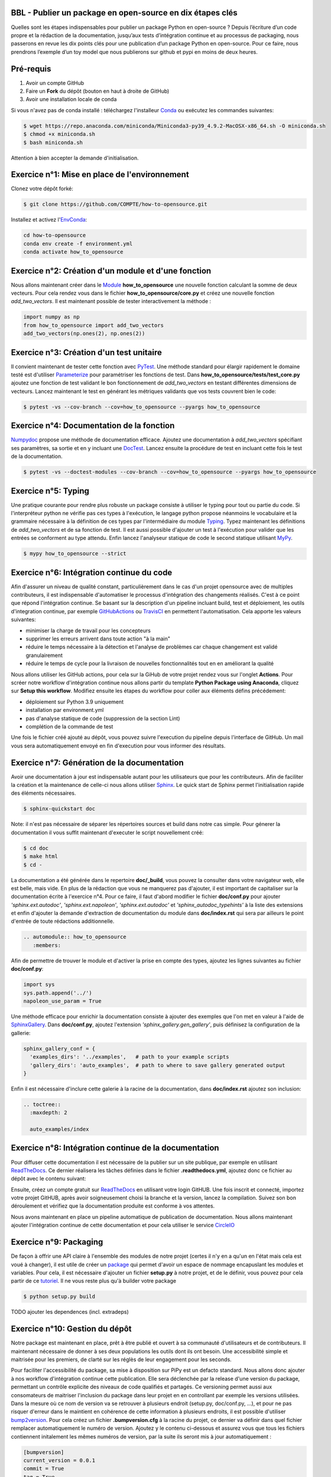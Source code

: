 .. -*- mode: rst -*-

|GitHubActionsBadge|_ |ReadTheDocsBadge|_

.. |GitHubActionsBadge| image:: https://github.com/simai-ml/how-to-opensource/actions/workflows/python-package-conda.yml/badge.svg
.. _GitHubActionsBadge: https://github.com/simai-ml/how-to-opensource/actions

.. |ReadTheDocsBadge| image:: https://readthedocs.org/projects/how-to-opensource/badge
.. _ReadTheDocsBadge: https://how-to-opensource.readthedocs.io/en/latest

BBL - Publier un package en open-source en dix étapes clés
==========================================================

Quelles sont les étapes indispensables pour publier un package Python en open-source ? Depuis l’écriture d’un code propre et la rédaction de la documentation, jusqu’aux tests d’intégration continue et au processus de packaging, nous passerons en revue les dix points clés pour une publication d’un package Python en open-source. Pour ce faire, nous prendrons l’exemple d’un toy model que nous publierons sur github et pypi en moins de deux heures.

Pré-requis
==========

1. Avoir un compte GitHub
2. Faire un **Fork** du dépôt (bouton en haut à droite de GitHub)
3. Avoir une installation locale de conda

Si vous n'avez pas de conda installé : téléchargez l'installeur Conda_ ou exécutez les commandes suivantes:

.. code:: shell-session

  $ wget https://repo.anaconda.com/miniconda/Miniconda3-py39_4.9.2-MacOSX-x86_64.sh -O miniconda.sh
  $ chmod +x miniconda.sh
  $ bash miniconda.sh

Attention à bien accepter la demande d'initialisation.

Exercice n°1: Mise en place de l'environnement
==============================================

Clonez votre dépôt forké:

.. code:: shell-session

  $ git clone https://github.com/COMPTE/how-to-opensource.git

Installez et activez l'EnvConda_:

.. code:: shell-session

  cd how-to-opensource
  conda env create -f environment.yml
  conda activate how_to_opensource

Exercice n°2: Création d'un module et d'une fonction
====================================================

Nous allons maintenant créer dans le Module_ **how_to_opensource** une nouvelle fonction calculant la somme de deux vecteurs.
Pour cela rendez vous dans le fichier **how_to_opensource/core.py** et créez une nouvelle fonction `add_two_vectors`. Il est maintenant possible de tester interactivement la méthode :

.. code:: python

  import numpy as np
  from how_to_opensource import add_two_vectors
  add_two_vectors(np.ones(2), np.ones(2))

Exercice n°3: Création d'un test unitaire
=========================================

Il convient maintenant de tester cette fonction avec PyTest_. Une méthode standard pour élargir rapidement le domaine testé est d'utiliser Parameterize_ pour paramétriser les fonctions de test.
Dans **how_to_opensource/tests/test_core.py** ajoutez une fonction de test validant le bon fonctionnement de `add_two_vectors` en testant différentes dimensions de vecteurs. Lancez maintenant le test en générant les métriques validants que vos tests couvrent bien le code:

.. code:: shell-session

  $ pytest -vs --cov-branch --cov=how_to_opensource --pyargs how_to_opensource

Exercice n°4: Documentation de la fonction
==========================================

Numpydoc_ propose une méthode de documentation efficace. Ajoutez une documentation à `add_two_vectors` spécifiant ses paramètres, sa sortie et en y incluant une DocTest_. Lancez ensuite la procédure de test en incluant cette fois le test de la documentation.

.. code:: shell-session

  $ pytest -vs --doctest-modules --cov-branch --cov=how_to_opensource --pyargs how_to_opensource

Exercice n°5: Typing
====================

Une pratique courante pour rendre plus robuste un package consiste à utiliser le typing pour tout ou partie du code. Si l'interpréteur python ne vérifie pas ces types à l'exécution, le langage python propose néanmoins le vocabulaire et la grammaire nécessaire à la définition de ces types par l'intermédiaire du module Typing_.
Typez maintenant les définitions de `add_two_vectors` et de sa fonction de test. Il est aussi possible d'ajouter un test à l'exécution pour valider que les entrées se conforment au type attendu. Enfin lancez l'analyseur statique de code le second statique utilisant MyPy_.

.. code:: shell-session

  $ mypy how_to_opensource --strict

Exercice n°6: Intégration continue du code
==========================================

Afin d'assurer un niveau de qualité constant, particulièrement dans le cas d'un projet opensource avec de multiples contributeurs, il est indispensable d'automatiser le processus d'intégration des changements réalisés. C'est à ce point que répond l'intégration continue. Se basant sur la description d'un pipeline incluant build, test et déploiement, les outils d'integration continue, par exemple GitHubActions_ ou TravisCI_ en permettent l'automatisation. Cela apporte les valeurs suivantes:

- minimiser la charge de travail pour les concepteurs
- supprimer les erreurs arrivent dans toute action "à la main"
- réduire le temps nécessaire à la détection et l'analyse de problèmes car chaque changement est validé granulairement
- réduire le temps de cycle pour la livraison de nouvelles fonctionnalités tout en en améliorant la qualité

Nous allons utiliser les GitHub actions, pour cela sur la GiHub de votre projet rendez vous sur l'onglet **Actions**. Pour scréer notre workflow d'intégration continue nous allons partir du template **Python Package using Anaconda**, cliquez sur **Setup this workflow**. Modifiez ensuite les étapes du workflow pour coller aux éléments défins précédement:

- déploiement sur Python 3.9 uniquement
- installation par environment.yml
- pas d'analyse statique de code (suppression de la section Lint)
- complétion de la commande de test

Une fois le fichier créé ajouté au dépôt, vous pouvez suivre l'execution du pipeline depuis l'interface de GitHub. Un mail vous sera automatiquement envoyé en fin d'execution pour vous informer des résultats.

Exercice n°7: Génération de la documentation
============================================

Avoir une documentation à jour est indispensable autant pour les utilisateurs que pour les contributeurs. Afin de faciliter la création et la maintenance de celle-ci nous allons utiliser Sphinx_. Le quick start de Sphinx permet l'initialisation rapide des éléments nécessaires.

.. code:: shell-session

  $ sphinx-quickstart doc

Note: il n'est pas nécessaire de séparer les répertoires sources et build dans notre cas simple.
Pour génerer la documentation il vous suffit maintenant d'executer le script nouvellement créé:

.. code:: shell-session

  $ cd doc
  $ make html
  $ cd -

La documentation a été générée dans le repertoire **doc/_build**, vous pouvez la consulter dans votre navigateur web, elle est belle, mais vide. En plus de la rédaction que vous ne manquerez pas d'ajouter, il est important de capitaliser sur la documentation écrite à l'exercice n°4. Pour ce faire, il faut d'abord modifier le fichier **doc/conf.py** pour ajouter `'sphinx.ext.autodoc'`, `'sphinx.ext.napoleon'`, `'sphinx.ext.autodoc'` et `'sphinx_autodoc_typehints'` à la liste des extensions et enfin d'ajouter la demande d'extraction de documentation du module dans **doc/index.rst** qui sera par ailleurs le point d'entrée de toute rédactions additionnelle.

.. code::

  .. automodule:: how_to_opensource
     :members:

Afin de permettre de trouver le module et d'activer la prise en compte des types, ajoutez les lignes suivantes au fichier **doc/conf.py**:

.. code:: python

  import sys
  sys.path.append('../')
  napoleon_use_param = True

Une méthode efficace pour enrichir la documentation consiste à ajouter des exemples que l'on met en valeur à l'aide de SphinxGallery_.
Dans **doc/conf.py**, ajoutez l'extension `'sphinx_gallery.gen_gallery'`, puis définisez la configuration de la gallerie:

.. code:: python

  sphinx_gallery_conf = {
    'examples_dirs': '../examples',   # path to your example scripts
    'gallery_dirs': 'auto_examples',  # path to where to save gallery generated output
  }

Enfin il est nécessaire d'inclure cette galerie à la racine de la documentation, dans **doc/index.rst** ajoutez son inclusion:

.. code::

  .. toctree::
    :maxdepth: 2

    auto_examples/index

Exercice n°8: Intégration continue de la documentation
======================================================

Pour diffuser cette documentation il est nécessaire de la publier sur un site publique, par exemple en utilisant ReadTheDocs_. Ce dernier réalisera les tâches définies dans le fichier **.readthedocs.yml**, ajoutez donc ce fichier au dépôt avec le contenu suivant:

.. code::
  version: 2

  build:
    image: latest

  conda:
    environment: environment.yml
    
  sphinx:
    builder: html
    configuration: doc/conf.py
    fail_on_warning: false

Ensuite, créez un compte gratuit sur ReadTheDocs_ en utilisant votre login GitHUB. Une fois inscrit et connecté, importez votre projet GitHUB, après avoir soigneusement choisi la branche et la version, lancez la compilation. Suivez son bon déroulement et vérifiez que la documentation produite est conforme à vos attentes.

Nous avons maintenant en place un pipeline automatique de publication de documentation. Nous allons maintenant ajouter l'intégration continue de cette documentation et pour cela utiliser le service CircleIO_

Exercice n°9: Packaging
=======================

De façon à offrir une API claire à l'ensemble des modules de notre projet (certes il n'y en a qu'un en l'état mais cela est voué à changer), il est utile de créer un package_ qui permet d'avoir un espace de nommage encapuslant les modules et variables. Pour cela, il est nécessaire d'ajouter un fichier **setup.py** à notre projet, et de le définir, vous pouvez pour cela partir de ce tutoriel_. Il ne vous reste plus qu'à builder votre package

.. code:: shell-session

  $ python setup.py build

TODO ajouter les dependences (incl. extradeps)

Exercice n°10: Gestion du dépôt
===============================

Notre package est maintenant en place, prêt à être publié et ouvert à sa communauté d'utilisateurs et de contributeurs. Il maintenant nécessaire de donner à ses deux populations les outils dont ils ont besoin.
Une accessibilité simple et maitrisée pour les premiers, de clarté sur les réglès de leur engagement pour les seconds.

Pour faciliter l'accessibilité du package, sa mise à disposition sur PiPy est un defacto standard. Nous allons donc ajouter à nos workflow d'intégration continue cette publication. Elle sera déclenchée par la release d'une version du package, permettant un contrôle explicite des niveaux de code qualifiés et partagés. Ce versioning permet aussi aux consomateurs de maitriser l'inclusion du package dans leur projet en en controllant par exemple les versions utilisées.
Dans la mesure où ce nom de version va se retrouver à plusieurs endroit (setup.py, doc/conf.py, ...), et pour ne pas risquer d'erreur dans le maintient en cohérence de cette information à plusieurs endroits, il est possible d'utiliser bump2version_. Pour cela créez un fichier **.bumpversion.cfg** à la racine du projet, ce dernier va définir dans quel fichier remplacer automatiquement le numéro de version. Ajoutez y le contenu ci-dessous et assurez vous que tous les fichiers contiennent initalement les mêmes numéros de version, par la suite ils seront mis à jour automatiquement :

.. code::

  [bumpversion]
  current_version = 0.0.1
  commit = True
  tag = True

  [bumpversion:file:setup.py]
  search = VERSION = "{current_version}"
  replace = VERSION = "{new_version}"

  [bumpversion:file:how_to_opensource/_version.py]
  search = __version__ = "{current_version}"
  replace = __version__ = "{new_version}"

  [bumpversion:file:doc/conf.py]
  search = version = "{current_version}"
  replace = version = "{new_version}"

Maintenant nous allons mettre en place la publication automatique sur PyPi, pour cela rendez vous dans l'onglet action du projet GitHub. Commençez par créer un compte sur PyPi_. Ajoutez ensuite un nouveau worflow en vous basant sur le template "Publish Python Package".

Enfin il convient d'ajouter de documenter les régles de contribution et d'usage du package. Pour cela rendez vous dans la page **Insights/Community** de GitHub. Cette dernière fournit un moyen simple d'initier les documents nécessaires. Une attention particulière étant bien sur à porter sur la license, le canon du moment étant BSD3 pour les projets opensource.

TODO ajouter template d'issue
TODO ajouter une pull request

.. _Conda: https://docs.conda.io/en/latest/miniconda.html
.. _EnvConda: https://conda.io/projects/conda/en/latest/user-guide/tasks/manage-environments.html
.. _Module: https://docs.python.org/3/tutorial/modules.html
.. _PyTest: https://docs.pytest.org/en/6.2.x/
.. _Parameterize: https://docs.pytest.org/en/6.2.x/parametrize.html
.. _Numpydoc: https://numpydoc.readthedocs.io/en/latest/format.html
.. _DocTest: https://docs.python.org/3/library/doctest.html
.. _Typing: https://docs.python.org/3/library/typing.html
.. _TravisCI: https://travis-ci.com/
.. _MyPy: http://mypy-lang.org/
.. _Sphinx: https://www.sphinx-doc.org/en/master/index.html
.. _ReadTheDocs: https://readthedocs.org/
.. _SphinxGallery: https://sphinx-gallery.github.io/stable/getting_started.html
.. _CircleIO: https://circleci.com/
.. _GitHubActions: https://github.com/features/actions
.. _package: https://docs.python.org/3/tutorial/modules.html#packages
.. _tutoriel: https://pythonhosted.org/an_example_pypi_project/setuptools.html
.. _bump2version: https://github.com/c4urself/bump2version
.. _PyPi: https://pypi.org/account/register/
